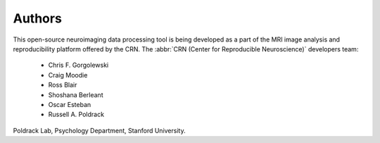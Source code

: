 Authors
-------

This open-source neuroimaging data processing tool
is being developed as a part of the MRI image analysis and reproducibility
platform offered by the CRN.
The :abbr:`CRN (Center for Reproducible Neuroscience)` developers team:

  * Chris F. Gorgolewski
  * Craig Moodie
  * Ross Blair
  * Shoshana Berleant
  * Oscar Esteban
  * Russell A. Poldrack

Poldrack Lab, Psychology Department, Stanford University.



